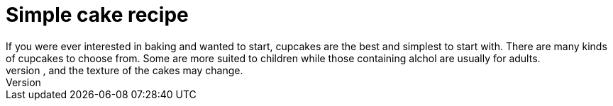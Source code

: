 
[id='simple-cake-recipe_context}']

= Simple cake recipe
If you were ever interested in baking and wanted to start, cupcakes are the best and simplest to start with. There are many kinds of cupcakes to choose from. Some are more suited to children while those containing alchol are usually for adults.
Soem recipes contain dairy and wheat products. Please be aware that if you substitute equivalent ingredients, you may need to adjust the cooking time, and the texture of the cakes may change.










